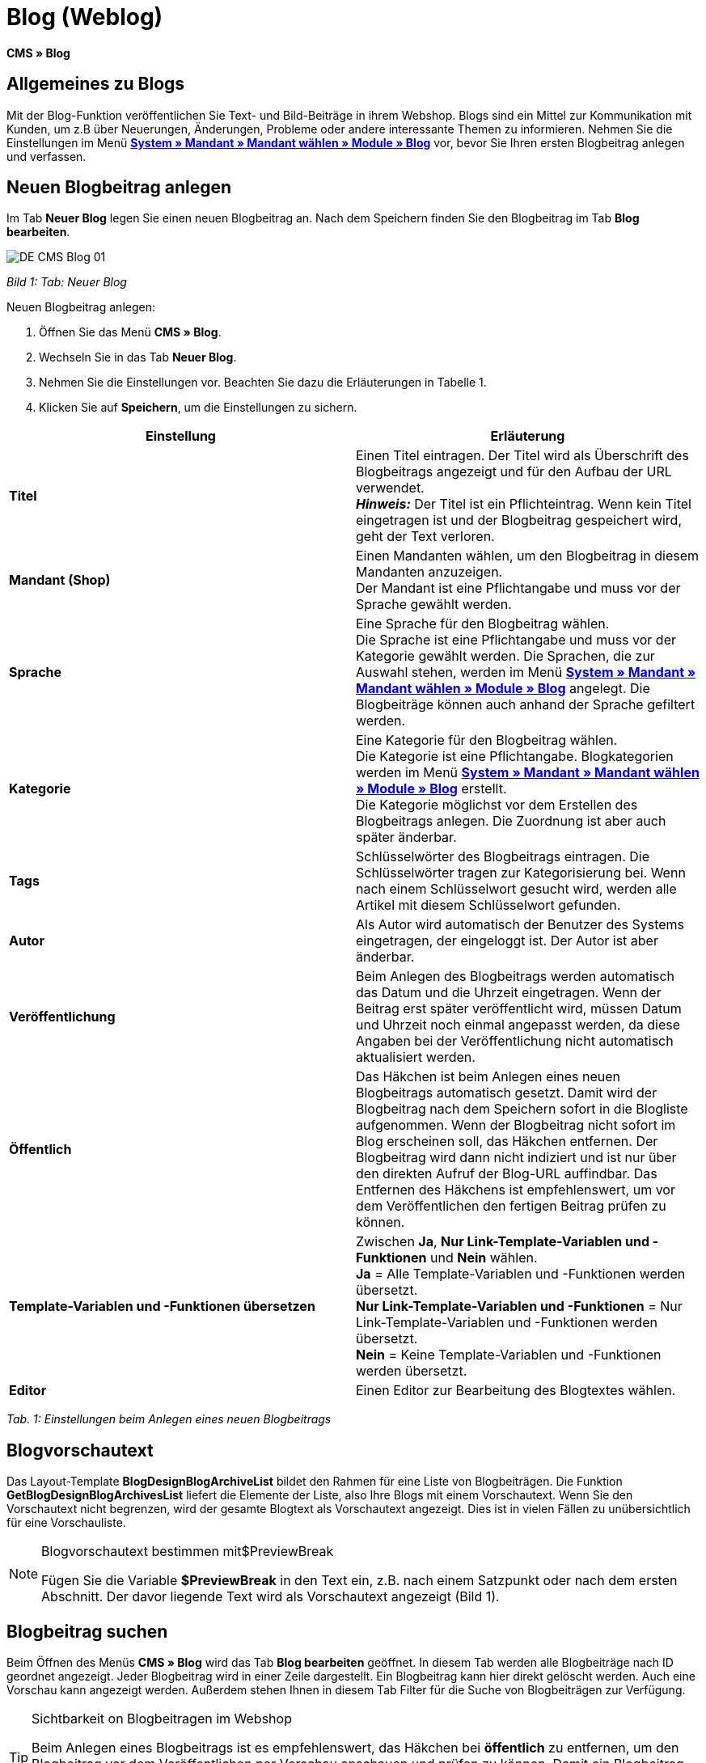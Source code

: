 = Blog (Weblog)
:lang: de
// include::{includedir}/_header.adoc[]
:keywords: Blog, plentyBlog, Weblog
:position: 40

**CMS » Blog**

== Allgemeines zu Blogs

Mit der Blog-Funktion veröffentlichen Sie Text- und Bild-Beiträge in ihrem Webshop. Blogs sind ein Mittel zur Kommunikation mit Kunden, um z.B über Neuerungen, Änderungen, Probleme oder andere interessante Themen zu informieren. Nehmen Sie die Einstellungen im Menü **<<omni-channel/mandant-shop/standard/module/blog-weblog#, System » Mandant » Mandant wählen » Module » Blog>>** vor, bevor Sie Ihren ersten Blogbeitrag anlegen und verfassen.

== Neuen Blogbeitrag anlegen

Im Tab **Neuer Blog** legen Sie einen neuen Blogbeitrag an. Nach dem Speichern finden Sie den Blogbeitrag im Tab **Blog bearbeiten**.

image::omni-channel/online-shop/_cms/assets/DE-CMS-Blog-01.png[]

__Bild 1: Tab: Neuer Blog__

[.instruction]
Neuen Blogbeitrag anlegen:

. Öffnen Sie das Menü **CMS » Blog**.
. Wechseln Sie in das Tab **Neuer Blog**.
. Nehmen Sie die Einstellungen vor. Beachten Sie dazu die Erläuterungen in Tabelle 1.
. Klicken Sie auf **Speichern**, um die Einstellungen zu sichern.

[cols="a,a"]
|====
|Einstellung |Erläuterung

|**Titel**
|Einen Titel eintragen. Der Titel wird als Überschrift des Blogbeitrags angezeigt und für den Aufbau der URL verwendet.  +
**__Hinweis:__** Der Titel ist ein Pflichteintrag. Wenn kein Titel eingetragen ist und der Blogbeitrag gespeichert wird, geht der Text verloren.

|**Mandant (Shop)**
|Einen Mandanten wählen, um den Blogbeitrag in diesem Mandanten anzuzeigen.  +
Der Mandant ist eine Pflichtangabe und muss vor der Sprache gewählt werden.

|**Sprache**
|Eine Sprache für den Blogbeitrag wählen.  +
Die Sprache ist eine Pflichtangabe und muss vor der Kategorie gewählt werden. Die Sprachen, die zur Auswahl stehen, werden im Menü **<<omni-channel/mandant-shop/standard/module/blog-weblog#, System » Mandant » Mandant wählen » Module » Blog>>** angelegt. Die Blogbeiträge können auch anhand der Sprache gefiltert werden.

|**Kategorie**
|Eine Kategorie für den Blogbeitrag wählen.  +
Die Kategorie ist eine Pflichtangabe. Blogkategorien werden im Menü **<<omni-channel/mandant-shop/standard/module/blog-weblog#, System » Mandant » Mandant wählen » Module » Blog>>** erstellt. +
Die Kategorie möglichst vor dem Erstellen des Blogbeitrags anlegen. Die Zuordnung ist aber auch später änderbar.

|**Tags**
|Schlüsselwörter des Blogbeitrags eintragen. Die Schlüsselwörter tragen zur Kategorisierung bei. Wenn nach einem Schlüsselwort gesucht wird, werden alle Artikel mit diesem Schlüsselwort gefunden.

|**Autor**
|Als Autor wird automatisch der Benutzer des Systems eingetragen, der eingeloggt ist. Der Autor ist aber änderbar.

|**Veröffentlichung**
|Beim Anlegen des Blogbeitrags werden automatisch das Datum und die Uhrzeit eingetragen. Wenn der Beitrag erst später veröffentlicht wird, müssen Datum und Uhrzeit noch einmal angepasst werden, da diese Angaben bei der Veröffentlichung nicht automatisch aktualisiert werden.

|**Öffentlich**
|Das Häkchen ist beim Anlegen eines neuen Blogbeitrags automatisch gesetzt. Damit wird der Blogbeitrag nach dem Speichern sofort in die Blogliste aufgenommen. Wenn der Blogbeitrag nicht sofort im Blog erscheinen soll, das Häkchen entfernen. Der Blogbeitrag wird dann nicht indiziert und ist nur über den direkten Aufruf der Blog-URL auffindbar. Das Entfernen des Häkchens ist empfehlenswert, um vor dem Veröffentlichen den fertigen Beitrag prüfen zu können.

|**Template-Variablen und -Funktionen übersetzen**
|Zwischen **Ja**, **Nur Link-Template-Variablen und -Funktionen** und **Nein** wählen. +
**Ja** = Alle Template-Variablen und -Funktionen werden übersetzt. +
**Nur Link-Template-Variablen und -Funktionen** = Nur Link-Template-Variablen und -Funktionen werden übersetzt. +
**Nein** = Keine Template-Variablen und -Funktionen werden übersetzt.

|**Editor**
|Einen Editor zur Bearbeitung des Blogtextes wählen.
|====

__Tab. 1: Einstellungen beim Anlegen eines neuen Blogbeitrags__

== Blogvorschautext

Das Layout-Template **BlogDesignBlogArchiveList** bildet den Rahmen für eine Liste von Blogbeiträgen. Die Funktion **GetBlogDesignBlogArchivesList** liefert die Elemente der Liste, also Ihre Blogs mit einem Vorschautext. Wenn Sie den Vorschautext nicht begrenzen, wird der gesamte Blogtext als Vorschautext angezeigt. Dies ist in vielen Fällen zu unübersichtlich für eine Vorschauliste.

[NOTE]
.Blogvorschautext bestimmen mit$PreviewBreak
====
Fügen Sie die Variable **$PreviewBreak** in den Text ein, z.B. nach einem Satzpunkt oder nach dem ersten Abschnitt. Der davor liegende Text wird als Vorschautext angezeigt (Bild 1).
====

== Blogbeitrag suchen

Beim Öffnen des Menüs **CMS » Blog** wird das Tab **Blog bearbeiten** geöffnet. In diesem Tab werden alle Blogbeiträge nach ID geordnet angezeigt. Jeder Blogbeitrag wird in einer Zeile dargestellt. Ein Blogbeitrag kann hier direkt gelöscht werden. Auch eine Vorschau kann angezeigt werden. Außerdem stehen Ihnen in diesem Tab Filter für die Suche von Blogbeiträgen zur Verfügung.

[TIP]
.Sichtbarkeit on Blogbeitragen im Webshop
====
Beim Anlegen eines Blogbeitrags ist es empfehlenswert, das Häkchen bei **öffentlich** zu entfernen, um den Blogbeitrag vor dem Veröffentlichen per Vorschau anschauen und prüfen zu können. Damit ein Blogbeitrag im Blog Ihres Webshops aufgeführt wird, muss das Häkchen bei **öffentlich** gesetzt sein. Erst wenn ein erster Blogbeitrag veröffentlicht wurde, wird auch der Bereich **Blog** im Webshop sichtbar.
====

image::omni-channel/online-shop/_cms/assets/DE-CMS-Blog-02.png[]

__Bild 2: Tab: Übersicht Blogbeiträge und Suchfilter__

=== Blogbeitrag suchen

Wie Sie einen Blogbeitrag suchen, wird im folgenden erläutert. Die Suchfilter sind in Bild 2 zu sehen.

[.instruction]
Blogbeitrag suchen:

. Öffnen Sie das Menü **CMS » Blog**.
. Nehmen Sie Filtereinstellungen vor. Beachten Sie hierzu Tabelle 2.
. Klicken Sie auf die **Lupe**, um die Suche auszuführen.

[cols="a,a"]
|====
|Einstellung |Erläuterung

|**Mandant**
|Einen Mandanten wählen, um nur Blogbeiträge anzuzeigen, die diesem Mandanten zugeordnet sind.

|**Sprache**
|Eine Sprache wählen, um nur Blogbeiträge anzuzeigen, die in dieser Sprache veröffentlicht wurden.

|**ID**
|Eine ID eintragen, um nur den Blogbeitrag mit dieser ID anzuzeigen.

|**Titel**
|Ein Stichwort oder einen ganzen Titel eintragen. Wenn ein Stichwort eingetragen wird, werden alle Blogbeiträge angezeigt, die dieses Wort enthalten. Wenn ein konkreter Titel eingetragen wird, wird nur der Blogbeitrag mit dem Titel angezeigt.
|====

__Tab. 2: Filter für die Blogsuche__

== Blogbeitrag bearbeiten

Ein geöffneter Blogbeitrag hat 2 Tabs, **Blog** und **Upload**. In diesen Tabs ändern Sie Blogbeiträge, indem Sie Inhalte und Elemente, z.B. Text, Bilder oder Dateien, hinzufügen oder entfernen. +
Im Tab **Blog** bearbeiten Sie den Text und legen die grundlegenden Einstellungen des Blogbeitrags fest. Die Einstellungen entsprechen den Einstellungen, die schon beim Anlegen eines neuen Blogbeitrags einstellbar sind (Tabelle 1).

image::omni-channel/online-shop/_cms/assets/DE-CMS-Blog-03.png[]

__Bild 3: Tab: Blogbeitrag bearbeiten__

=== Datei hochladen

Im Tab **Upload** laden Sie Dateien für einen Blogbeitrag hoch. Die Dateien sind nach dem Upload automatisch in diesem Tab gespeichert.

image::omni-channel/online-shop/_cms/assets/DE-CMS-Blog-04.png[]

__Bild 4: Tab: **Upload**; absolute und relative URL der Datei__

[.instruction]
Datei hochladen:

. Öffnen Sie das Menü **CMS » Blog**.
. Öffnen Sie einen Blogbeitrag.
. Öffnen Sie das Tab **Upload**.
. Klicken Sie auf **Durchsuchen** (browserabhängig). +
→ Ein Fenster zur Dateiauswahl wird geöffnet.
. Wählen Sie die Dateien, die Sie hochladen möchten, und klicken Sie auf **Öffnen**.
. Klicken Sie im Tab **Upload** auf das **Upload-Symbol**. +
→ Die Dateien werden hochgeladen. Warten Sie, bis der Prozess abgeschlossen ist (grünes Häkchen wird angezeigt).

=== Datei in Blogbeitrag einfügen

Um eine hochgeladene Datei in den Blogbeitrag einzufügen, gehen Sie wie nachfolgend beschrieben vor.

[.instruction]
Datei in Blogbeitrag einfügen:

. Öffnen Sie das Menü **CMS » Blog**.
. Öffnen Sie einen Blogbeitrag.
. Öffnen Sie das Tab **Upload**.
. Kopieren Sie die relative URL der Datei
. Wechseln Sie in das Tab **Blog**.
. Fügen Sie ein img-Tag in den Blogbeitrag ein.
. Fügen Sie die relative URL in das Tag ein.
. Klicken Sie auf **Speichern**, um die Einstellungen zu sichern.

Sie entscheiden, ob Sie die relative oder die absolute URL verwenden. Eine kurze Erläuterung zu den Typen finden Sie auf der Handbuchseite **<<omni-channel/online-shop/cms-syntax#40, URL-Info>>**.

== Tab: Blog veröffentlichen

Mit dieser Funktion aktualisieren Sie Ihre Blogs. Alle Blogs werden dabei automatisch noch einmal gespeichert. Eventuelle Anzeigeprobleme oder Fehler können dadurch behoben werden. Führen Sie die Aktion daher immer auch bei entsprechenden Problemen im Blogbereich durch.

[NOTE]
.Blog veröffentlichen
====
Klicken Sie auf das **Zahnrad**, um die Aktualisierung durchzuführen.
====

== Blogbeiträge ins Design einbinden

Zum Anzeigen eines Blogbeitrags nutzen Sie die Funktion **Link_Blog()**. Anstelle der Funktion wird im Blog dann ein Link zu einem Blogbeitrag angezeigt. Das Design eines einzelnen Blogbeitrags bestimmen Sie z.B. im Template **BlogDesignBlogEntry**. Um eine Vorschauliste von Blogbeiträgen anzuzeigen, eignet sich das Template **BlogDesignPreviewList**. In diese Templates fügen Sie die Funktion **Link_Blog()** ein, damit Links zu Blogbeiträgen angezeigt werden. Die Funktion **Link_Blog()** ist eine globale Funktion. Sie kann in allen Templates, die für den Blog gedacht sind, eingesetzt werden. Bei Angabe einer konkreten Blog-ID kann die Funktion auch in allen anderen Templates verwendet werden.

=== Vorschauliste von Blogbeiträgen anlegen

Das Einfügen der Funktion **Link_Blog()** zusammen mit weiteren Variablen und Funktionen in das Template **BlogDesignPreviewList** sorgt dafür, dass für die im Tab **Einstellungen** des Templates angelegte Anzahl an Blogbeiträgen ein Eintrag mit Link etc. erstellt wird. Im folgenden sehen Sie ein Beispiel für eine Vorschauliste von Blogbeiträgen.

image::omni-channel/online-shop/_cms/assets/DE-CMS-Blog-05.png[]

__Bild 5: Vorschauliste Blogbeiträge__

=== Link zu einem konkreten Blogbeitrag einfügen

Um einen bestimmten Blogbeitrag z.B. in einem anderen Blogbeitrag bzw. in einem Template, das nicht Blog im Namen hat, ausgeben zu lassen, fügen Sie die Funktion **Link_Blog()** mit einer ID ein. Bei dem Beispiel in Bild 6 beinhaltet die Vorschauliste nur Blog 16, da die ID 16 angegeben wurde.

image::omni-channel/online-shop/_cms/assets/DE-CMS-Blog-06.png[]

__Bild 6: Vorschauliste mit nur einem Blogbeitrag__
